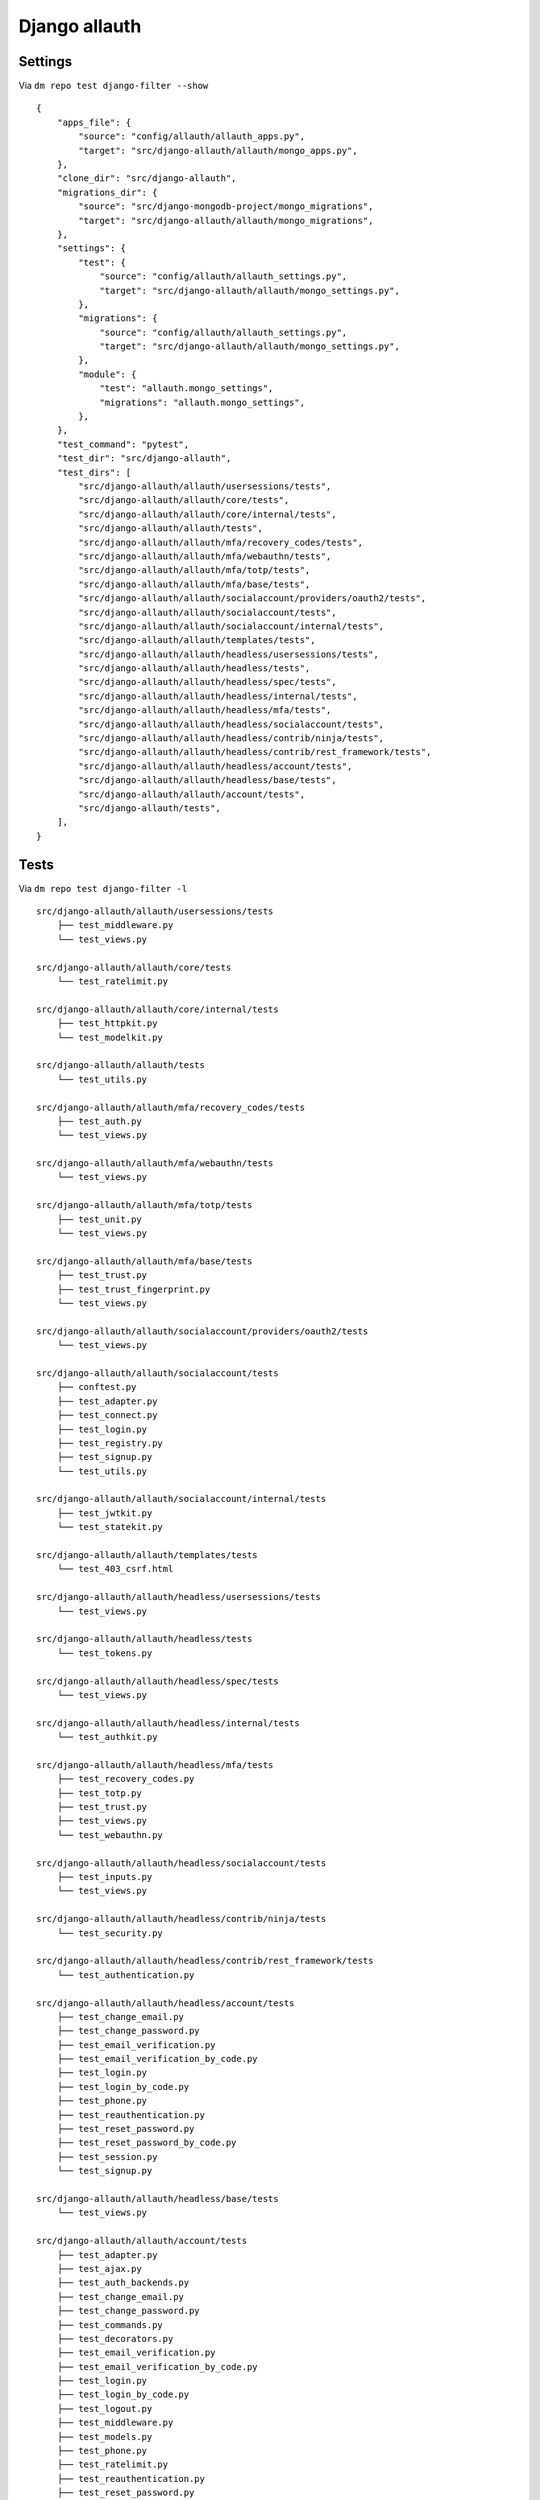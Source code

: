 Django allauth
==============

Settings
--------

Via ``dm repo test django-filter --show``

::

    {
        "apps_file": {
            "source": "config/allauth/allauth_apps.py",
            "target": "src/django-allauth/allauth/mongo_apps.py",
        },
        "clone_dir": "src/django-allauth",
        "migrations_dir": {
            "source": "src/django-mongodb-project/mongo_migrations",
            "target": "src/django-allauth/allauth/mongo_migrations",
        },
        "settings": {
            "test": {
                "source": "config/allauth/allauth_settings.py",
                "target": "src/django-allauth/allauth/mongo_settings.py",
            },
            "migrations": {
                "source": "config/allauth/allauth_settings.py",
                "target": "src/django-allauth/allauth/mongo_settings.py",
            },
            "module": {
                "test": "allauth.mongo_settings",
                "migrations": "allauth.mongo_settings",
            },
        },
        "test_command": "pytest",
        "test_dir": "src/django-allauth",
        "test_dirs": [
            "src/django-allauth/allauth/usersessions/tests",
            "src/django-allauth/allauth/core/tests",
            "src/django-allauth/allauth/core/internal/tests",
            "src/django-allauth/allauth/tests",
            "src/django-allauth/allauth/mfa/recovery_codes/tests",
            "src/django-allauth/allauth/mfa/webauthn/tests",
            "src/django-allauth/allauth/mfa/totp/tests",
            "src/django-allauth/allauth/mfa/base/tests",
            "src/django-allauth/allauth/socialaccount/providers/oauth2/tests",
            "src/django-allauth/allauth/socialaccount/tests",
            "src/django-allauth/allauth/socialaccount/internal/tests",
            "src/django-allauth/allauth/templates/tests",
            "src/django-allauth/allauth/headless/usersessions/tests",
            "src/django-allauth/allauth/headless/tests",
            "src/django-allauth/allauth/headless/spec/tests",
            "src/django-allauth/allauth/headless/internal/tests",
            "src/django-allauth/allauth/headless/mfa/tests",
            "src/django-allauth/allauth/headless/socialaccount/tests",
            "src/django-allauth/allauth/headless/contrib/ninja/tests",
            "src/django-allauth/allauth/headless/contrib/rest_framework/tests",
            "src/django-allauth/allauth/headless/account/tests",
            "src/django-allauth/allauth/headless/base/tests",
            "src/django-allauth/allauth/account/tests",
            "src/django-allauth/tests",
        ],
    }

Tests
-----

Via ``dm repo test django-filter -l``

::

    src/django-allauth/allauth/usersessions/tests
        ├── test_middleware.py
        └── test_views.py

    src/django-allauth/allauth/core/tests
        └── test_ratelimit.py

    src/django-allauth/allauth/core/internal/tests
        ├── test_httpkit.py
        └── test_modelkit.py

    src/django-allauth/allauth/tests
        └── test_utils.py

    src/django-allauth/allauth/mfa/recovery_codes/tests
        ├── test_auth.py
        └── test_views.py

    src/django-allauth/allauth/mfa/webauthn/tests
        └── test_views.py

    src/django-allauth/allauth/mfa/totp/tests
        ├── test_unit.py
        └── test_views.py

    src/django-allauth/allauth/mfa/base/tests
        ├── test_trust.py
        ├── test_trust_fingerprint.py
        └── test_views.py

    src/django-allauth/allauth/socialaccount/providers/oauth2/tests
        └── test_views.py

    src/django-allauth/allauth/socialaccount/tests
        ├── conftest.py
        ├── test_adapter.py
        ├── test_connect.py
        ├── test_login.py
        ├── test_registry.py
        ├── test_signup.py
        └── test_utils.py

    src/django-allauth/allauth/socialaccount/internal/tests
        ├── test_jwtkit.py
        └── test_statekit.py

    src/django-allauth/allauth/templates/tests
        └── test_403_csrf.html

    src/django-allauth/allauth/headless/usersessions/tests
        └── test_views.py

    src/django-allauth/allauth/headless/tests
        └── test_tokens.py

    src/django-allauth/allauth/headless/spec/tests
        └── test_views.py

    src/django-allauth/allauth/headless/internal/tests
        └── test_authkit.py

    src/django-allauth/allauth/headless/mfa/tests
        ├── test_recovery_codes.py
        ├── test_totp.py
        ├── test_trust.py
        ├── test_views.py
        └── test_webauthn.py

    src/django-allauth/allauth/headless/socialaccount/tests
        ├── test_inputs.py
        └── test_views.py

    src/django-allauth/allauth/headless/contrib/ninja/tests
        └── test_security.py

    src/django-allauth/allauth/headless/contrib/rest_framework/tests
        └── test_authentication.py

    src/django-allauth/allauth/headless/account/tests
        ├── test_change_email.py
        ├── test_change_password.py
        ├── test_email_verification.py
        ├── test_email_verification_by_code.py
        ├── test_login.py
        ├── test_login_by_code.py
        ├── test_phone.py
        ├── test_reauthentication.py
        ├── test_reset_password.py
        ├── test_reset_password_by_code.py
        ├── test_session.py
        └── test_signup.py

    src/django-allauth/allauth/headless/base/tests
        └── test_views.py

    src/django-allauth/allauth/account/tests
        ├── test_adapter.py
        ├── test_ajax.py
        ├── test_auth_backends.py
        ├── test_change_email.py
        ├── test_change_password.py
        ├── test_commands.py
        ├── test_decorators.py
        ├── test_email_verification.py
        ├── test_email_verification_by_code.py
        ├── test_login.py
        ├── test_login_by_code.py
        ├── test_logout.py
        ├── test_middleware.py
        ├── test_models.py
        ├── test_phone.py
        ├── test_ratelimit.py
        ├── test_reauthentication.py
        ├── test_reset_password.py
        ├── test_reset_password_by_code.py
        ├── test_security.py
        ├── test_signup.py
        └── test_utils.py

    src/django-allauth/tests
        ├── account_only
        ├── common
        ├── headless_only
        ├── login_required_mw
        └── regular

Results
-------

Via ``dm repo test django-filter``

+------------+-----------+-----------+----------------+--------------+----------------------------+------------------+---------------------------+
| **TOTAL**  |  **PASS** | **FAIL**  |  **SKIPPED**   |   **ERROR**  | **EXPECTED FAILURES**      |  **WARNING**     |  **PERCENTAGE PASSED**    |
+------------+-----------+-----------+----------------+--------------+----------------------------+------------------+---------------------------+
| 1621       |     1023  | 584       |        1       |       13     |                    0       |   21             |  63%                      |
+------------+-----------+-----------+----------------+--------------+----------------------------+------------------+---------------------------+

- `django-filter.txt <../_static/django-filter.txt>`_
